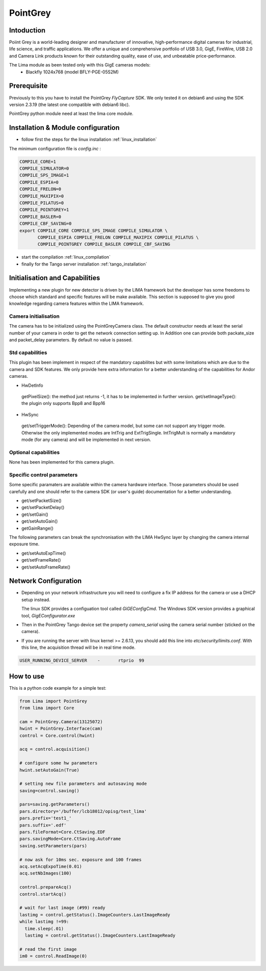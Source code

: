 .. _camera-pointgrey:

PointGrey
---------

.. image:: pointgrey.png 
     :width: 300px
     :align: center

Intoduction
```````````
Poiint Grey is a world-leading designer and manufacturer of innovative, high-performance digital cameras for industrial, life science, and traffic applications. We offer a unique and comprehensive portfolio of USB 3.0, GigE, FireWire, USB 2.0 and Camera Link products known for their outstanding quality, ease of use, and unbeatable price-performance. 

The Lima module as been tested only with this GigE cameras models:
  - Blackfly 1024x768 (model BFLY-PGE-05S2M)


Prerequisite
````````````
Previously to this you have to install the PointGrey *FlyCapture* SDK. We only tested it on debian6 and using 
the SDK version 2.3.19 (the latest one compatible with debian6 libc).

PointGrey python module need at least the lima core module.

Installation & Module configuration
````````````````````````````````````

-  follow first the steps for the linux installation :ref:`linux_installation`

The minimum configuration file is *config.inc* :

.. code-block:: sh

  COMPILE_CORE=1
  COMPILE_SIMULATOR=0
  COMPILE_SPS_IMAGE=1
  COMPILE_ESPIA=0
  COMPILE_FRELON=0
  COMPILE_MAXIPIX=0
  COMPILE_PILATUS=0
  COMPILE_POINTGREY=1
  COMPILE_BASLER=0
  COMPILE_CBF_SAVING=0
  export COMPILE_CORE COMPILE_SPS_IMAGE COMPILE_SIMULATOR \
         COMPILE_ESPIA COMPILE_FRELON COMPILE_MAXIPIX COMPILE_PILATUS \
         COMPILE_POINTGREY COMPILE_BASLER COMPILE_CBF_SAVING


-  start the compilation :ref:`linux_compilation`

-  finally for the Tango server installation :ref:`tango_installation`


Initialisation and Capabilities
````````````````````````````````
Implementing a new plugin for new detector is driven by the LIMA framework but
the developer has some freedoms to choose which standard and specific features will be make available. This section is supposed to give you good knowledge regarding camera features within the LIMA framework.


Camera initialisation
......................

The camera has to be initialized using the PointGreyCamera class. The default constructor needs at least the serial number of your camera in order to get the network connection setting up. 
In Addition one can provide both packate_size and packet_delay parameters. By default no value is passed.


Std capabilities
................

This plugin has been implement in respect of the mandatory capabilites but with some limitations which are due to the camera and SDK features.  We only provide here extra information for a better understanding of the capabilities for Andor cameras.

* HwDetInfo

 getPixelSize(): the method just returns -1, it has to be implemented in further version.
 get/setImageType(): the plugin only supports Bpp8 and Bpp16

* HwSync

 get/setTriggerMode(): Depending of the camera model, but some can not support any trigger mode. Otherwise the only implemented modes are IntTrig and ExtTrigSingle. IntTrigMult is normally a mandatory mode (for any camera) and will be implemented in next version.


Optional capabilities
........................

None has been implemented for this camera plugin.


Specific control parameters
.............................

Some specific paramaters are available within the camera hardware interface. Those parameters should be used carefully and one should refer to the camera SDK (or user's guide) documentation for a better understanding.

* get/setPacketSize()
* get/setPacketDelay()
* get/setGain()
* get/setAutoGain()
* getGainRange()

The following parameters can break the synchronisation with the LIMA HwSync layer by changing the camera internal exposure time.

* get/setAutoExpTime()
* get/setFrameRate()
* get/setAutoFrameRate()


Network Configuration
``````````````````````
- Depending on your network infrastructure you will need to configure a fix IP address for the camera or use a DHCP setup instead.

  The linux SDK  provides a configuation tool called *GiGEConfigCmd*. The Windows SDK version provides a graphical tool, *GigEConfigurator.exe* 

- Then in the PointGrey Tango device set the property *camera_serial* using the camera serial number (sticked on the camera).

- If you are running the server with linux kernel >= 2.6.13, you should add this line into *etc/security/limits.conf*. With this line, the acquisition thread will be in real time mode.

.. code-block:: sh

  USER_RUNNING_DEVICE_SERVER	-	rtprio	99

How to use
````````````
This is a python code example for a simple test:

.. code-block:: python

  from Lima import PointGrey
  from lima import Core

  cam = PointGrey.Camera(13125072)
  hwint = PointGrey.Interface(cam)
  control = Core.control(hwint)

  acq = control.acquisition()

  # configure some hw parameters
  hwint.setAutoGain(True)

  # setting new file parameters and autosaving mode
  saving=control.saving()

  pars=saving.getParameters()
  pars.directory='/buffer/lcb18012/opisg/test_lima'
  pars.prefix='test1_'
  pars.suffix='.edf'
  pars.fileFormat=Core.CtSaving.EDF
  pars.savingMode=Core.CtSaving.AutoFrame
  saving.setParameters(pars)

  # now ask for 10ms sec. exposure and 100 frames
  acq.setAcqExpoTime(0.01)
  acq.setNbImages(100) 
  
  control.prepareAcq()
  control.startAcq()

  # wait for last image (#99) ready
  lastimg = control.getStatus().ImageCounters.LastImageReady
  while lastimg !=99:
    time.sleep(.01)
    lastimg = control.getStatus().ImageCounters.LastImageReady
 
  # read the first image
  im0 = control.ReadImage(0)


